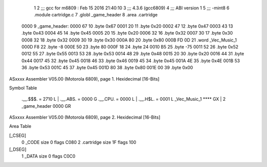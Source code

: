                               1 
                              2 ;;; gcc for m6809 : Feb 15 2016 21:40:10
                              3 ;;; 4.3.6 (gcc6809)
                              4 ;;; ABI version 1
                              5 ;;; -mint8
                              6 	.module	cartridge.c
                              7 	.globl _game_header
                              8 	.area	.cartridge
   0000                       9 _game_header:
   0000 67                   10 	.byte	0x67
   0001 20                   11 	.byte	0x20
   0002 47                   12 	.byte	0x47
   0003 43                   13 	.byte	0x43
   0004 45                   14 	.byte	0x45
   0005 20                   15 	.byte	0x20
   0006 32                   16 	.byte	0x32
   0007 30                   17 	.byte	0x30
   0008 32                   18 	.byte	0x32
   0009 30                   19 	.byte	0x30
   000A 80                   20 	.byte	0x80
   000B FD 0D                21 	.word	_Vec_Music_1
   000D F8                   22 	.byte	-8
   000E 50                   23 	.byte	80
   000F 18                   24 	.byte	24
   0010 B5                   25 	.byte	-75
   0011 52                   26 	.byte	0x52
   0012 55                   27 	.byte	0x55
   0013 53                   28 	.byte	0x53
   0014 48                   29 	.byte	0x48
   0015 20                   30 	.byte	0x20
   0016 44                   31 	.byte	0x44
   0017 45                   32 	.byte	0x45
   0018 46                   33 	.byte	0x46
   0019 45                   34 	.byte	0x45
   001A 4E                   35 	.byte	0x4E
   001B 53                   36 	.byte	0x53
   001C 45                   37 	.byte	0x45
   001D 80                   38 	.byte	0x80
   001E 00                   39 	.byte	0x00
ASxxxx Assembler V05.00  (Motorola 6809), page 1.
Hexidecimal [16-Bits]

Symbol Table

    .__.$$$.       =   2710 L   |     .__.ABS.       =   0000 G
    .__.CPU.       =   0000 L   |     .__.H$L.       =   0001 L
    _Vec_Music_1       **** GX  |   2 _game_header       0000 GR

ASxxxx Assembler V05.00  (Motorola 6809), page 2.
Hexidecimal [16-Bits]

Area Table

[_CSEG]
   0 _CODE            size    0   flags C080
   2 .cartridge       size   1F   flags  100
[_DSEG]
   1 _DATA            size    0   flags C0C0

